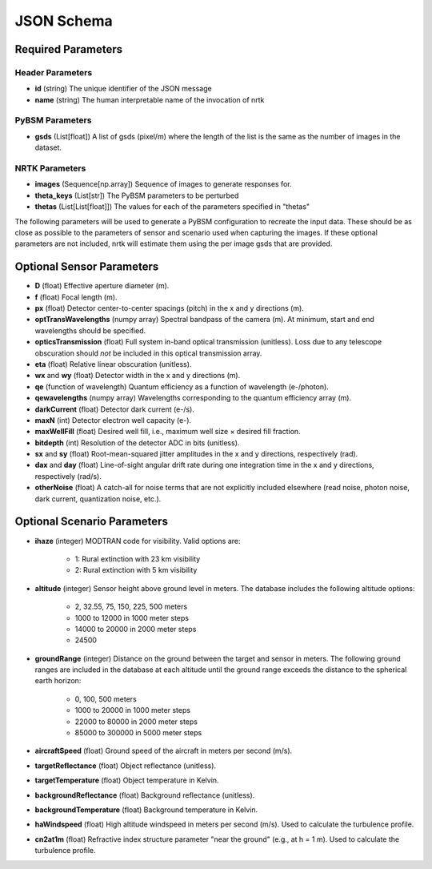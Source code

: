 ###########
JSON Schema
###########


Required Parameters
==================

-----------------
Header Parameters
-----------------
- **id** (string)
  The unique identifier of the JSON message
- **name** (string)
  The human interpretable name of the invocation of nrtk

----------------
PyBSM Parameters
----------------
- **gsds** (List[float]) 
  A list of gsds (pixel/m) where the length of the list is the same as the number of images in the dataset.

---------------
NRTK Parameters
---------------
- **images** (Sequence[np.array])
  Sequence of images to generate responses for.
- **theta_keys** (List[str])
  The PyBSM parameters to be perturbed
- **thetas** (List[List[float]])
  The values for each of the parameters specified in "thetas"

The following parameters will be used to generate a PyBSM configuration to
recreate the input data. These should be as close as possible to the parameters of
sensor and scenario used when capturing the images. If these optional parameters
are not included, nrtk will estimate them using the per image gsds that are provided.

Optional Sensor Parameters
==========================
- **D** (float)
  Effective aperture diameter (m).

- **f** (float)
  Focal length (m).

- **px** (float)
  Detector center-to-center spacings (pitch) in the x and y directions (m).

- **optTransWavelengths** (numpy array)
  Spectral bandpass of the camera (m). At minimum, start and end wavelengths should be specified.

- **opticsTransmission** (float)
  Full system in-band optical transmission (unitless). Loss due to any telescope obscuration should *not* be included in this optical transmission array.

- **eta** (float)
  Relative linear obscuration (unitless).

- **wx** and **wy** (float)
  Detector width in the x and y directions (m).

- **qe** (function of wavelength)
  Quantum efficiency as a function of wavelength (e-/photon).

- **qewavelengths** (numpy array)
  Wavelengths corresponding to the quantum efficiency array (m).

- **darkCurrent** (float)
  Detector dark current (e-/s).

- **maxN** (int)
  Detector electron well capacity (e-).

- **maxWellFill** (float)
  Desired well fill, i.e., maximum well size × desired fill fraction.

- **bitdepth** (int)
  Resolution of the detector ADC in bits (unitless).

- **sx** and **sy** (float)
  Root-mean-squared jitter amplitudes in the x and y directions, respectively (rad).

- **dax** and **day** (float)
  Line-of-sight angular drift rate during one integration time in the x and y directions, respectively (rad/s).

- **otherNoise** (float)
  A catch-all for noise terms that are not explicitly included elsewhere (read noise, photon noise, dark current, quantization noise, etc.).

Optional Scenario Parameters 
============================
- **ihaze** (integer)
  MODTRAN code for visibility. Valid options are:
    - 1: Rural extinction with 23 km visibility
    - 2: Rural extinction with 5 km visibility

- **altitude** (integer)
  Sensor height above ground level in meters. The database includes the following altitude options:
    - 2, 32.55, 75, 150, 225, 500 meters
    - 1000 to 12000 in 1000 meter steps
    - 14000 to 20000 in 2000 meter steps
    - 24500

- **groundRange** (integer)
  Distance on the ground between the target and sensor in meters. The following ground ranges are included in the database at each altitude until the ground range exceeds the distance to the spherical earth horizon:
    - 0, 100, 500 meters
    - 1000 to 20000 in 1000 meter steps
    - 22000 to 80000 in 2000 meter steps
    - 85000 to 300000 in 5000 meter steps

- **aircraftSpeed** (float)
  Ground speed of the aircraft in meters per second (m/s).

- **targetReflectance** (float)
  Object reflectance (unitless).

- **targetTemperature** (float)
  Object temperature in Kelvin.

- **backgroundReflectance** (float)
  Background reflectance (unitless).

- **backgroundTemperature** (float)
  Background temperature in Kelvin.

- **haWindspeed** (float)
  High altitude windspeed in meters per second (m/s). Used to calculate the turbulence profile.

- **cn2at1m** (float)
  Refractive index structure parameter "near the ground" (e.g., at h = 1 m). Used to calculate the turbulence profile.
